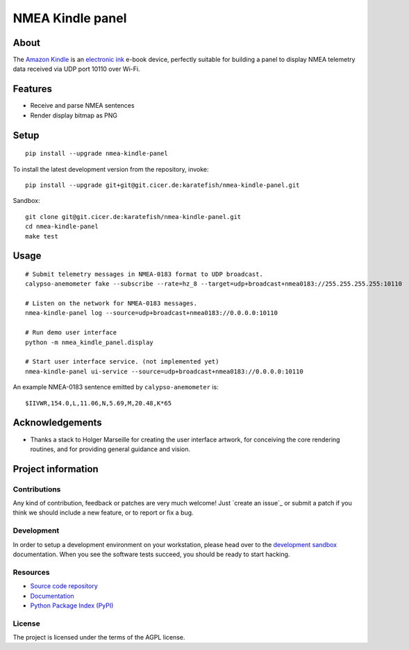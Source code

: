 #################
NMEA Kindle panel
#################


*****
About
*****

The `Amazon Kindle`_ is an `electronic ink`_ e-book device, perfectly suitable
for building a panel to display NMEA telemetry data received via UDP port 10110
over Wi-Fi.


********
Features
********

- Receive and parse NMEA sentences
- Render display bitmap as PNG


*****
Setup
*****
::

    pip install --upgrade nmea-kindle-panel

To install the latest development version from the repository, invoke::

    pip install --upgrade git+git@git.cicer.de:karatefish/nmea-kindle-panel.git

Sandbox::

    git clone git@git.cicer.de:karatefish/nmea-kindle-panel.git
    cd nmea-kindle-panel
    make test


*****
Usage
*****

::

    # Submit telemetry messages in NMEA-0183 format to UDP broadcast.
    calypso-anemometer fake --subscribe --rate=hz_8 --target=udp+broadcast+nmea0183://255.255.255.255:10110

    # Listen on the network for NMEA-0183 messages.
    nmea-kindle-panel log --source=udp+broadcast+nmea0183://0.0.0.0:10110

    # Run demo user interface
    python -m nmea_kindle_panel.display

    # Start user interface service. (not implemented yet)
    nmea-kindle-panel ui-service --source=udp+broadcast+nmea0183://0.0.0.0:10110

An example NMEA-0183 sentence emitted by ``calypso-anemometer`` is::

    $IIVWR,154.0,L,11.06,N,5.69,M,20.48,K*65


****************
Acknowledgements
****************

- Thanks a stack to Holger Marseille for creating the user interface artwork, for
  conceiving the core rendering routines, and for providing general guidance and vision.


*******************
Project information
*******************

Contributions
=============

Any kind of contribution, feedback or patches are very much welcome! Just `create
an issue`_ or submit a patch if you think we should include a new feature, or to
report or fix a bug.

Development
===========

In order to setup a development environment on your workstation, please head over
to the `development sandbox`_ documentation. When you see the software tests succeed,
you should be ready to start hacking.

Resources
=========

- `Source code repository <https://github.com/daq-tools/nmea-kindle-panel>`_
- `Documentation <https://github.com/daq-tools/nmea-kindle-panel/blob/main/README.rst>`_
- `Python Package Index (PyPI) <https://pypi.org/project/nmea-kindle-panel/>`_

License
=======

The project is licensed under the terms of the AGPL license.



.. _Amazon Kindle: https://en.wikipedia.org/wiki/Amazon_Kindle
.. _development sandbox: https://github.com/daq-tools/nmea-kindle-panel/blob/main/doc/sandbox.rst
.. _electronic ink: https://en.wikipedia.org/wiki/E_Ink
.. _OpenCPN: https://opencpn.org/
.. _OpenPlotter: https://open-boat-projects.org/en/openplotter/
.. _preflight checks: https://github.com/daq-tools/nmea-kindle-panel/blob/main/doc/preflight.rst
.. _production: https://github.com/daq-tools/nmea-kindle-panel/blob/main/doc/production.rst
.. _SignalK: https://github.com/SignalK/signalk-server
